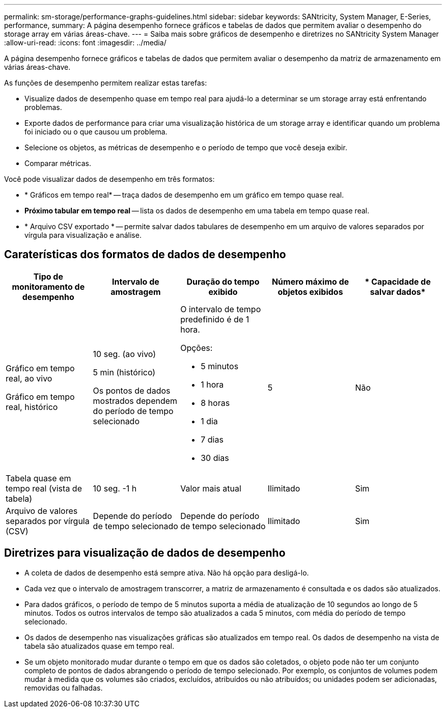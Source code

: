 ---
permalink: sm-storage/performance-graphs-guidelines.html 
sidebar: sidebar 
keywords: SANtricity, System Manager, E-Series, performance, 
summary: A página desempenho fornece gráficos e tabelas de dados que permitem avaliar o desempenho do storage array em várias áreas-chave. 
---
= Saiba mais sobre gráficos de desempenho e diretrizes no SANtricity System Manager
:allow-uri-read: 
:icons: font
:imagesdir: ../media/


[role="lead"]
A página desempenho fornece gráficos e tabelas de dados que permitem avaliar o desempenho da matriz de armazenamento em várias áreas-chave.

As funções de desempenho permitem realizar estas tarefas:

* Visualize dados de desempenho quase em tempo real para ajudá-lo a determinar se um storage array está enfrentando problemas.
* Exporte dados de performance para criar uma visualização histórica de um storage array e identificar quando um problema foi iniciado ou o que causou um problema.
* Selecione os objetos, as métricas de desempenho e o período de tempo que você deseja exibir.
* Comparar métricas.


Você pode visualizar dados de desempenho em três formatos:

* * Gráficos em tempo real* -- traça dados de desempenho em um gráfico em tempo quase real.
* *Próximo tabular em tempo real* -- lista os dados de desempenho em uma tabela em tempo quase real.
* * Arquivo CSV exportado * -- permite salvar dados tabulares de desempenho em um arquivo de valores separados por vírgula para visualização e análise.




== Caraterísticas dos formatos de dados de desempenho

[cols="1a,1a,1a,1a,1a"]
|===
| *Tipo de monitoramento de desempenho* | *Intervalo de amostragem* | *Duração do tempo exibido* | *Número máximo de objetos exibidos* | * Capacidade de salvar dados* 


 a| 
Gráfico em tempo real, ao vivo

Gráfico em tempo real, histórico
 a| 
10 seg. (ao vivo)

5 min (histórico)

Os pontos de dados mostrados dependem do período de tempo selecionado
 a| 
O intervalo de tempo predefinido é de 1 hora.

Opções:

* 5 minutos
* 1 hora
* 8 horas
* 1 dia
* 7 dias
* 30 dias

 a| 
5
 a| 
Não



 a| 
Tabela quase em tempo real (vista de tabela)
 a| 
10 seg. -1 h
 a| 
Valor mais atual
 a| 
Ilimitado
 a| 
Sim



 a| 
Arquivo de valores separados por vírgula (CSV)
 a| 
Depende do período de tempo selecionado
 a| 
Depende do período de tempo selecionado
 a| 
Ilimitado
 a| 
Sim

|===


== Diretrizes para visualização de dados de desempenho

* A coleta de dados de desempenho está sempre ativa. Não há opção para desligá-lo.
* Cada vez que o intervalo de amostragem transcorrer, a matriz de armazenamento é consultada e os dados são atualizados.
* Para dados gráficos, o período de tempo de 5 minutos suporta a média de atualização de 10 segundos ao longo de 5 minutos. Todos os outros intervalos de tempo são atualizados a cada 5 minutos, com média do período de tempo selecionado.
* Os dados de desempenho nas visualizações gráficas são atualizados em tempo real. Os dados de desempenho na vista de tabela são atualizados quase em tempo real.
* Se um objeto monitorado mudar durante o tempo em que os dados são coletados, o objeto pode não ter um conjunto completo de pontos de dados abrangendo o período de tempo selecionado. Por exemplo, os conjuntos de volumes podem mudar à medida que os volumes são criados, excluídos, atribuídos ou não atribuídos; ou unidades podem ser adicionadas, removidas ou falhadas.

